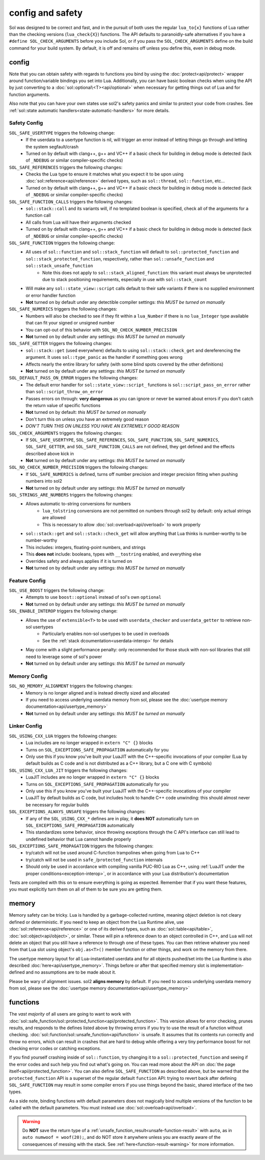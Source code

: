config and safety
=================

Sol was designed to be correct and fast, and in the pursuit of both uses the regular ``lua_to{x}`` functions of Lua rather than the checking versions (``lua_check{X}``) functions. The API defaults to paranoidly-safe alternatives if you have a ``#define SOL_CHECK_ARGUMENTS`` before you include Sol, or if you pass the ``SOL_CHECK_ARGUMENTS`` define on the build command for your build system. By default, it is off and remains off unless you define this, even in debug mode.

.. _config:

config
------

Note that you can obtain safety with regards to functions you bind by using the :doc:`protect<api/protect>` wrapper around function/variable bindings you set into Lua. Additionally, you can have basic boolean checks when using the API by just converting to a :doc:`sol::optional\<T><api/optional>` when necessary for getting things out of Lua and for function arguments.

Also note that you can have your own states use sol2's safety panics and similar to protect your code from crashes. See :ref:`sol::state automatic handlers<state-automatic-handlers>` for more details.

.. _config-safety:

Safety Config
+++++++++++++

``SOL_SAFE_USERTYPE`` triggers the following change:
	* If the userdata to a usertype function is nil, will trigger an error instead of letting things go through and letting the system segfault/crash
	* Turned on by default with clang++, g++ and VC++ if a basic check for building in debug mode is detected (lack of ``_NDEBUG`` or similar compiler-specific checks)

``SOL_SAFE_REFERENCES`` triggers the following changes:
	* Checks the Lua type to ensure it matches what you expect it to be upon using :doc:`sol::reference<api/reference>` derived types, such as ``sol::thread``, ``sol::function``, etc...
	* Turned on by default with clang++, g++ and VC++ if a basic check for building in debug mode is detected (lack of ``_NDEBUG`` or similar compiler-specific checks)

``SOL_SAFE_FUNCTION_CALLS`` triggers the following changes:
	* ``sol::stack::call`` and its variants will, if no templated boolean is specified, check all of the arguments for a function call
	* All calls from Lua will have their arguments checked
	* Turned on by default with clang++, g++ and VC++ if a basic check for building in debug mode is detected (lack of ``_NDEBUG`` or similar compiler-specific checks)

``SOL_SAFE_FUNCTION`` triggers the following change:
	* All uses of ``sol::function`` and ``sol::stack_function`` will default to ``sol::protected_function`` and ``sol::stack_protected_function``, respectively, rather than ``sol::unsafe_function`` and ``sol::stack_unsafe_function``
		- Note this does not apply to ``sol::stack_aligned_function``: this variant must always be unprotected due to stack positioning requirements, especially in use with ``sol::stack_count``
	* Will make any ``sol::state_view::script`` calls default to their safe variants if there is no supplied environment or error handler function
	* **Not** turned on by default under any detectible compiler settings: *this MUST be turned on manually*

``SOL_SAFE_NUMERICS`` triggers the following changes:
	* Numbers will also be checked to see if they fit within a ``lua_Number`` if there is no ``lua_Integer`` type available that can fit your signed or unsigned number
	* You can opt-out of this behavior with ``SOL_NO_CHECK_NUMBER_PRECISION``
	* **Not** turned on by default under any settings: *this MUST be turned on manually*

``SOL_SAFE_GETTER`` triggers the following changes:
	* ``sol::stack::get`` (used everywhere) defaults to using ``sol::stack::check_get`` and dereferencing the argument. It uses ``sol::type_panic`` as the handler if something goes wrong
	* Affects nearly the entire library for safety (with some blind spots covered by the other definitions)
	* **Not** turned on by default under any settings: *this MUST be turned on manually*

``SOL_DEFAULT_PASS_ON_ERROR`` triggers the following changes:
	* The default error handler for ``sol::state_view::script_`` functions is ``sol::script_pass_on_error`` rather than ``sol::script_throw_on_error``
	* Passes errors on through: **very dangerous** as you can ignore or never be warned about errors if you don't catch the return value of specific functions
	* **Not** turned on by default: *this MUST be turned on manually*
	* Don't turn this on unless you have an extremely good reason
	* *DON'T TURN THIS ON UNLESS YOU HAVE AN EXTREMELY GOOD REASON*

``SOL_CHECK_ARGUMENTS`` triggers the following changes:
	* If ``SOL_SAFE_USERTYPE``, ``SOL_SAFE_REFERENCES``, ``SOL_SAFE_FUNCTION``, ``SOL_SAFE_NUMERICS``, ``SOL_SAFE_GETTER``, and ``SOL_SAFE_FUNCTION_CALLS`` are not defined, they get defined and the effects described above kick in
	* **Not** turned on by default under any settings: *this MUST be turned on manually*

``SOL_NO_CHECK_NUMBER_PRECISION`` triggers the following changes:
	* If ``SOL_SAFE_NUMERICS`` is defined, turns off number precision and integer precision fitting when pushing numbers into sol2
	* **Not** turned on by default under any settings: *this MUST be turned on manually*

``SOL_STRINGS_ARE_NUMBERS`` triggers the following changes:
	* Allows automatic to-string conversions for numbers
		- ``lua_tolstring`` conversions are not permitted on numbers through sol2 by default: only actual strings are allowed
		- This is necessary to allow :doc:`sol::overload<api/overload>` to work properly
	* ``sol::stack::get`` and ``sol::stack::check_get`` will allow anything that Lua thinks is number-worthy to be number-worthy
	* This includes: integers, floating-point numbers, and strings
	* This **does not** include: booleans, types with ``__tostring`` enabled, and everything else
	* Overrides safety and always applies if it is turned on
	* **Not** turned on by default under any settings: *this MUST be turned on manually*

.. _config-feature:

Feature Config
++++++++++++++

``SOL_USE_BOOST`` triggers the following change:
	* Attempts to use ``boost::optional`` instead of sol's own ``optional``
	* **Not** turned on by default under any settings: *this MUST be turned on manually*

``SOL_ENABLE_INTEROP`` triggers the following change:
	* Allows the use of ``extensible<T>`` to be used with ``userdata_checker`` and ``userdata_getter`` to retrieve non-sol usertypes
		- Particularly enables non-sol usertypes to be used in overloads
		- See the :ref:`stack dcoumentation<userdata-interop>` for details
	* May come with a slight performance penalty: only recommended for those stuck with non-sol libraries that still need to leverage some of sol's power
	* **Not** turned on by default under any settings: *this MUST be turned on manually*
	
.. _config-memory:

Memory Config
+++++++++++++

``SOL_NO_MEMORY_ALIGNMENT`` triggers the following changes:
	* Memory is no longer aligned and is instead directly sized and allocated
	* If you need to access underlying userdata memory from sol, please see the :doc:`usertype memory documentation<api/usertype_memory>`
	* **Not** turned on by default under any settings: *this MUST be turned on manually*


.. _config-linker:

Linker Config
+++++++++++++

``SOL_USING_CXX_LUA`` triggers the following changes:
	* Lua includes are no longer wrapped in ``extern "C" {}`` blocks
	* Turns on ``SOL_EXCEPTIONS_SAFE_PROPAGATION`` automatically for you
	* Only use this if you know you've built your LuaJIT with the C++-specific invocations of your compiler (Lua by default builds as C code and is not distributed as a C++ library, but a C one with C symbols)

``SOL_USING_CXX_LUA_JIT`` triggers the following changes:
	* LuaJIT includes are no longer wrapped in ``extern "C" {}`` blocks
	* Turns on ``SOL_EXCEPTIONS_SAFE_PROPAGATION`` automatically for you
	* Only use this if you know you've built your LuaJIT with the C++-specific invocations of your compiler
	* LuaJIT by default builds as C code, but includes hook to handle C++ code unwinding: this should almost never be necessary for regular builds

``SOL_EXCEPTIONS_ALWAYS_UNSAFE`` triggers the following changes:
	* If any of the ``SOL_USING_CXX_*`` defines are in play, it **does NOT** automatically turn on ``SOL_EXCEPTIONS_SAFE_PROPAGATION`` automatically
	* This standardizes some behavior, since throwing exceptions through the C API's interface can still lead to undefined behavior that Lua cannot handle properly

``SOL_EXCEPTIONS_SAFE_PROPAGATION`` triggers the following changes:
	* try/catch will not be used around C-function trampolines when going from Lua to C++
	* try/catch will not be used in ``safe_``/``protected_function`` internals
	* Should only be used in accordance with compiling vanilla PUC-RIO Lua as C++, using :ref:`LuaJIT under the proper conditions<exception-interop>`, or in accordance with your Lua distribution's documentation

Tests are compiled with this on to ensure everything is going as expected. Remember that if you want these features, you must explicitly turn them on all of them to be sure you are getting them.

memory
------

Memory safety can be tricky. Lua is handled by a garbage-collected runtime, meaning object deletion is not cleary defined or deterministic. If you need to keep an object from the Lua Runtime alive, use :doc:`sol::reference<api/reference>` or one of its derived types, such as :doc:`sol::table<api/table>`, :doc:`sol::object<api/object>`, or similar. These will pin a reference down to an object controlled in C++, and Lua will not delete an object that you still have a reference to through one of these types. You can then retrieve whatever you need from that Lua slot using object's ``obj.as<T>()`` member function or other things, and work on the memory from there.

The usertype memory layout for all Lua-instantiated userdata and for all objects pushed/set into the Lua Runtime is also described :doc:`here<api/usertype_memory>`. Things before or after that specified memory slot is implementation-defined and no assumptions are to be made about it.

Please be wary of alignment issues. sol2 **aligns memory** by default. If you need to access underlying userdata memory from sol, please see the :doc:`usertype memory documentation<api/usertype_memory>`

functions
---------

The *vast majority* of all users are going to want to work with :doc:`sol::safe_function/sol::protected_function<api/protected_function>`. This version allows for error checking, prunes results, and responds to the defines listed above by throwing errors if you try to use the result of a function without checking. :doc:`sol::function/sol::unsafe_function<api/function>` is unsafe. It assumes that its contents run correctly and throw no errors, which can result in crashes that are hard to debug while offering a very tiny performance boost for not checking error codes or catching exceptions.

If you find yourself crashing inside of ``sol::function``, try changing it to a ``sol::protected_function`` and seeing if the error codes and such help you find out what's going on. You can read more about the API on :doc:`the page itself<api/protected_function>`. You can also define ``SOL_SAFE_FUNCTION`` as described above, but be warned that the ``protected_function`` API is a superset of the regular default ``function`` API: trying to revert back after defining ``SOL_SAFE_FUNCTION`` may result in some compiler errors if you use things beyond the basic, shared interface of the two types.

As a side note, binding functions with default parameters does not magically bind multiple versions of the function to be called with the default parameters. You must instead use :doc:`sol::overload<api/overload>`.

.. warning::

	Do **NOT** save the return type of a :ref:`unsafe_function_result<unsafe-function-result>` with ``auto``, as in ``auto numwoof = woof(20);``, and do NOT store it anywhere unless you are exactly aware of the consequences of messing with the stack. See :ref:`here<function-result-warning>` for more information.
